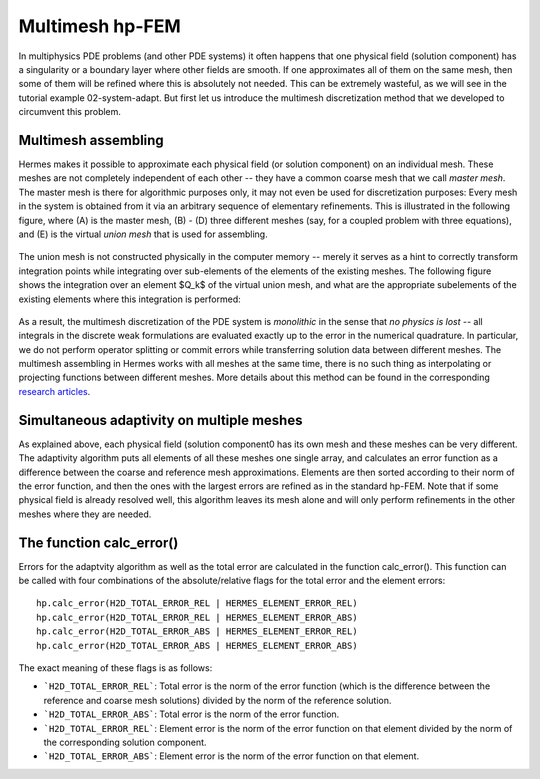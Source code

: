 Multimesh hp-FEM
----------------

In multiphysics PDE problems (and other PDE systems) it often happens that one
physical field (solution component) has a singularity or a boundary layer 
where other fields are smooth. If one approximates all of them on the 
same mesh, then some of them will be refined where this is absolutely not needed.
This can be extremely wasteful, as we will see in the tutorial example 02-system-adapt. 
But first let us introduce the multimesh discretization method that we developed 
to circumvent this problem.

Multimesh assembling
~~~~~~~~~~~~~~~~~~~~

Hermes makes it possible to approximate each physical field (or solution
component) on an individual mesh. These meshes are not completely independent
of each other -- they have a common coarse mesh that we call *master mesh*.
The master mesh is there for algorithmic purposes only, it may not 
even be used for discretization purposes: Every mesh in the system 
is obtained from it via an arbitrary sequence of elementary refinements.
This is illustrated in the following figure, where (A) is the master mesh,
(B) - (D) three different meshes (say, for a coupled problem with three
equations), and (E) is the virtual *union mesh* that is used for assembling.

.. figure:: intro/multimesh.png
   :align: center
   :scale: 50% 
   :figclass: align-center
   :alt: Multimesh

The union mesh is not constructed physically in the computer memory -- 
merely it serves as a hint to correctly transform integration points
while integrating over sub-elements of the elements of the existing meshes. 
The following figure shows the integration over an element $Q_k$ of the 
virtual union mesh, and what are the appropriate subelements of the 
existing elements where this integration is performed:

.. figure:: intro/multimesh2.png
   :align: center
   :scale: 50% 
   :figclass: align-center
   :alt: Multimesh

As a result, the multimesh discretization of the PDE system is *monolithic*
in the sense that *no physics is lost* -- all integrals in the 
discrete weak formulations are evaluated exactly up to the error in the 
numerical quadrature. In particular, we do not perform operator splitting 
or commit errors while transferring solution data between different meshes.
The multimesh assembling in Hermes works with all meshes at the same time, 
there is no such thing as interpolating or projecting functions between 
different meshes. More details about this method can be found in the 
corresponding `research articles <http://hpfem.org/hermes/doc/src/citing-hermes.html>`_. 

Simultaneous adaptivity on multiple meshes
~~~~~~~~~~~~~~~~~~~~~~~~~~~~~~~~~~~~~~~~~~

As explained above, each physical field (solution component0 has its own mesh 
and these meshes can be very different. The adaptivity algorithm puts all elements 
of all these meshes one single array, and calculates an error function as a difference
between the coarse and reference mesh approximations. Elements are then sorted according 
to their norm of the error function, and then the ones with the largest errors are refined
as in the standard hp-FEM. Note that if some physical field is already resolved well, 
this algorithm leaves its mesh alone and will only perform refinements in the other 
meshes where they are needed. 

The function calc_error()
~~~~~~~~~~~~~~~~~~~~~~~~~

Errors for the adaptvity algorithm as well as the total error are calculated in the 
function calc_error().
This function can be called with four combinations of the absolute/relative flags 
for the total error and the element errors::

    hp.calc_error(H2D_TOTAL_ERROR_REL | HERMES_ELEMENT_ERROR_REL)
    hp.calc_error(H2D_TOTAL_ERROR_REL | HERMES_ELEMENT_ERROR_ABS)
    hp.calc_error(H2D_TOTAL_ERROR_ABS | HERMES_ELEMENT_ERROR_REL)
    hp.calc_error(H2D_TOTAL_ERROR_ABS | HERMES_ELEMENT_ERROR_ABS)

The exact meaning of these flags is as follows:

- ```H2D_TOTAL_ERROR_REL```: Total error is the norm of the error function (which is the difference between the reference and coarse mesh solutions) divided by the norm of the reference solution.
- ```H2D_TOTAL_ERROR_ABS```: Total error is the norm of the error function.
- ```H2D_TOTAL_ERROR_REL```: Element error is the norm of the error function on that element divided by the norm of the corresponding solution component. 
- ```H2D_TOTAL_ERROR_ABS```: Element error is the norm of the error function on that element.

